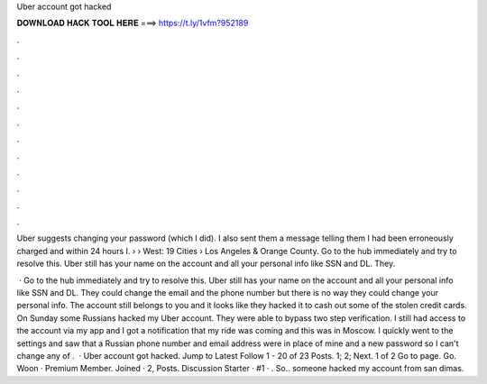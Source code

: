 Uber account got hacked



𝐃𝐎𝐖𝐍𝐋𝐎𝐀𝐃 𝐇𝐀𝐂𝐊 𝐓𝐎𝐎𝐋 𝐇𝐄𝐑𝐄 ===> https://t.ly/1vfm?952189



.



.



.



.



.



.



.



.



.



.



.



.

Uber suggests changing your password (which I did). I also sent them a message telling them I had been erroneously charged and within 24 hours I.  › › West: 19 Cities › Los Angeles & Orange County. Go to the hub immediately and try to resolve this. Uber still has your name on the account and all your personal info like SSN and DL. They.

 · Go to the hub immediately and try to resolve this. Uber still has your name on the account and all your personal info like SSN and DL. They could change the email and the phone number but there is no way they could change your personal info. The account still belongs to you and it looks like they hacked it to cash out some of the stolen credit cards. On Sunday some Russians hacked my Uber account. They were able to bypass two step verification. I still had access to the account via my app and I got a notification that my ride was coming and this was in Moscow. I quickly went to the settings and saw that a Russian phone number and email address were in place of mine and a new password so I can't change any of .  · Uber account got hacked. Jump to Latest Follow 1 - 20 of 23 Posts. 1; 2; Next. 1 of 2 Go to page. Go. Woon · Premium Member. Joined · 2, Posts. Discussion Starter · #1 · . So.. someone hacked my account from san dimas.
